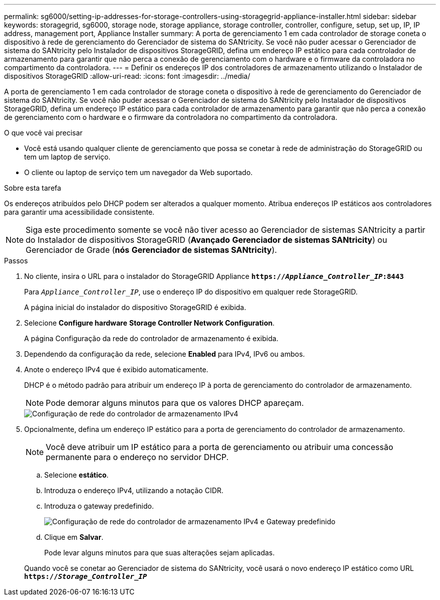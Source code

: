 ---
permalink: sg6000/setting-ip-addresses-for-storage-controllers-using-storagegrid-appliance-installer.html 
sidebar: sidebar 
keywords: storagegrid, sg6000, storage node, storage appliance, storage controller, controller, configure, setup, set up, IP, IP address, management port, Appliance Installer 
summary: A porta de gerenciamento 1 em cada controlador de storage coneta o dispositivo à rede de gerenciamento do Gerenciador de sistema do SANtricity. Se você não puder acessar o Gerenciador de sistema do SANtricity pelo Instalador de dispositivos StorageGRID, defina um endereço IP estático para cada controlador de armazenamento para garantir que não perca a conexão de gerenciamento com o hardware e o firmware da controladora no compartimento da controladora. 
---
= Definir os endereços IP dos controladores de armazenamento utilizando o Instalador de dispositivos StorageGRID
:allow-uri-read: 
:icons: font
:imagesdir: ../media/


[role="lead"]
A porta de gerenciamento 1 em cada controlador de storage coneta o dispositivo à rede de gerenciamento do Gerenciador de sistema do SANtricity. Se você não puder acessar o Gerenciador de sistema do SANtricity pelo Instalador de dispositivos StorageGRID, defina um endereço IP estático para cada controlador de armazenamento para garantir que não perca a conexão de gerenciamento com o hardware e o firmware da controladora no compartimento da controladora.

.O que você vai precisar
* Você está usando qualquer cliente de gerenciamento que possa se conetar à rede de administração do StorageGRID ou tem um laptop de serviço.
* O cliente ou laptop de serviço tem um navegador da Web suportado.


.Sobre esta tarefa
Os endereços atribuídos pelo DHCP podem ser alterados a qualquer momento. Atribua endereços IP estáticos aos controladores para garantir uma acessibilidade consistente.


NOTE: Siga este procedimento somente se você não tiver acesso ao Gerenciador de sistemas SANtricity a partir do Instalador de dispositivos StorageGRID (*Avançado* *Gerenciador de sistemas SANtricity*) ou Gerenciador de Grade (*nós* *Gerenciador de sistemas SANtricity*).

.Passos
. No cliente, insira o URL para o instalador do StorageGRID Appliance
`*https://_Appliance_Controller_IP_:8443*`
+
Para `_Appliance_Controller_IP_`, use o endereço IP do dispositivo em qualquer rede StorageGRID.

+
A página inicial do instalador do dispositivo StorageGRID é exibida.

. Selecione *Configure hardware* *Storage Controller Network Configuration*.
+
A página Configuração da rede do controlador de armazenamento é exibida.

. Dependendo da configuração da rede, selecione *Enabled* para IPv4, IPv6 ou ambos.
. Anote o endereço IPv4 que é exibido automaticamente.
+
DHCP é o método padrão para atribuir um endereço IP à porta de gerenciamento do controlador de armazenamento.

+

NOTE: Pode demorar alguns minutos para que os valores DHCP apareçam.

+
image::../media/storage_controller_network_config_ipv4.gif[Configuração de rede do controlador de armazenamento IPv4]

. Opcionalmente, defina um endereço IP estático para a porta de gerenciamento do controlador de armazenamento.
+

NOTE: Você deve atribuir um IP estático para a porta de gerenciamento ou atribuir uma concessão permanente para o endereço no servidor DHCP.

+
.. Selecione *estático*.
.. Introduza o endereço IPv4, utilizando a notação CIDR.
.. Introduza o gateway predefinido.
+
image::../media/storage_controller_ipv4_and_def_gateway.gif[Configuração de rede do controlador de armazenamento IPv4 e Gateway predefinido]

.. Clique em *Salvar*.
+
Pode levar alguns minutos para que suas alterações sejam aplicadas.

+
Quando você se conetar ao Gerenciador de sistema do SANtricity, você usará o novo endereço IP estático como URL
`*https://_Storage_Controller_IP_*`




